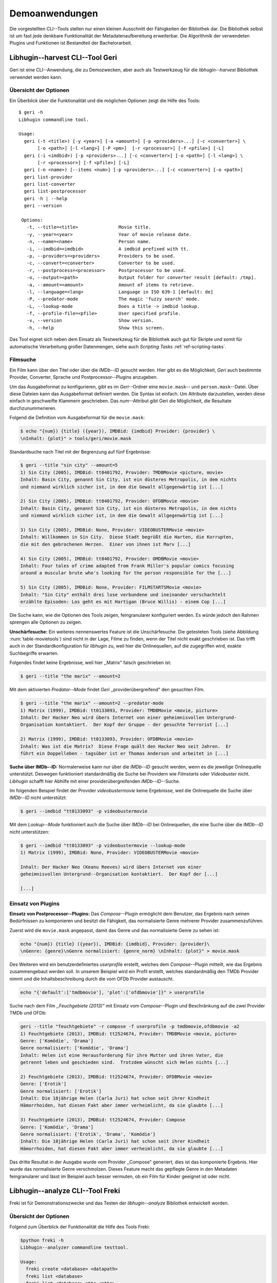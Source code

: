 ###############
Demoanwendungen
###############

Die vorgestellten CLI--Tools stellen nur einen kleinen Ausschnitt der
Fähigkeiten der Bibliothek dar. Die Bibliothek selbst ist um fast jede denkbare
Funktionalität der Metadatenaufbereitung erweiterbar. Die Algorithmik der
verwendeten Plugins und Funktionen ist Bestandteil der Bachelorarbeit.

.. Jaja, Kaffeekochen.

Libhugin--harvest CLI--Tool Geri
================================

Geri ist eine CLI--Anwendung, die zu Demozwecken, aber auch als Testwerkzeug für
die *libhugin--harvest* Bibliothek verwendet werden kann.

Übersicht der Optionen
----------------------

Ein Überblick über die Funktionalität und die möglichen Optionen zeigt die Hilfe
des Tools:

::

   $ geri -h
   Libhugin commandline tool.

   Usage:
     geri (-t <title>) [-y <year>] [-a <amount>] [-p <providers>...] [-c <converter>] \
          [-o <path>] [-l <lang>] [-P <pm>]  [-r <processor>] [-f <pfile>] [-L]
     geri (-i <imdbid>) [-p <providers>...] [-c <converter>] [-o <path>] [-l <lang>] \
          [-r <processor>] [-f <pfile>] [-L]
     geri (-n <name>) [--items <num>] [-p <providers>...] [-c <converter>] [-o <path>]
     geri list-provider
     geri list-converter
     geri list-postprocessor
     geri -h | --help
     geri --version

    Options:
      -t, --title=<title>               Movie title.
      -y, --year=<year>                 Year of movie release date.
      -n, --name=<name>                 Person name.
      -i, --imdbid=<imdbid>             A imdbid prefixed with tt.
      -p, --providers=<providers>       Providers to be used.
      -c, --convert=<converter>         Converter to be used.
      -r, --postprocess=<processor>     Postprocessor to be used.
      -o, --output=<path>               Output folder for converter result [default: /tmp].
      -a, --amount=<amount>             Amount of items to retrieve.
      -l, --language=<lang>             Language in ISO 639-1 [default: de]
      -P, --predator-mode               The magic 'fuzzy search' mode.
      -L, --lookup-mode                 Does a title -> imdbid lookup.
      -f, --profile-file=<pfile>        User specified profile.
      -v, --version                     Show version.
      -h, --help                        Show this screen.


Das Tool eignet sich neben dem Einsatz als Testwerkzeug für die Bibliothek
auch gut für Skripte und somit für automatische Verarbeitung großer
Datenmengen, siehe auch *Scripting Tasks* :ref:`ref-scripting-tasks`.

Filmsuche
---------

Ein Film kann über den Titel oder über die *IMDb--ID* gesucht werden. Hier gibt
es die Möglichkeit, *Geri* auch bestimmte Provider, Converter, Sprache und
Postprocessor--Plugins anzugeben.

Um das Ausgabeformat zu konfigurieren, gibt es im *Geri*--Ordner eine
``movie.mask``-- und ``person.mask``--Datei. Über diese Dateien kann das
Ausgabeformat definiert werden. Die Syntax ist einfach. Um Attribute
darzustellen, werden diese einfach in geschweifte Klammern geschrieben. Das
*num*--Attribut gibt Geri die Möglichkeit, die Resultate durchzunummerieren.

Folgend die Definition vom Ausgabeformat für die ``movie.mask``:

.. code-block:: bash

   $ echo "{num}) {title} ({year}), IMDBid: {imdbid} Provider: {provider} \
   \nInhalt: {plot}" > tools/geri/movie.mask


Standardsuche nach Titel mit der Begrenzung auf fünf Ergebnisse:

.. code-block:: bash

   $ geri --title "sin city" --amount=5
   1) Sin City (2005), IMDBid: tt0401792, Provider: TMDBMovie <picture, movie>
   Inhalt: Basin City, genannt Sin City, ist ein düsteres Metropolis, in dem nichts
   und niemand wirklich sicher ist, in dem die Gewalt allgegenwärtig ist [...]

   2) Sin City (2005), IMDBid: tt0401792, Provider: OFDBMovie <movie>
   Inhalt: Basin City, genannt Sin City, ist ein düsteres Metropolis, in dem nichts
   und niemand wirklich sicher ist, in dem die Gewalt allgegenwärtig ist [...]

   3) Sin City (2005), IMDBid: None, Provider: VIDEOBUSTERMovie <movie>
   Inhalt: Willkommen in Sin City.  Diese Stadt begrüßt die Harten, die Korrupten,
   die mit den gebrochenen Herzen.  Einer von ihnen ist Marv [...]

   4) Sin City (2005), IMDBid: tt0401792, Provider: OMDBMovie <movie>
   Inhalt: Four tales of crime adapted from Frank Miller's popular comics focusing
   around a muscular brute who's looking for the person responsible for the [...]

   5) Sin City (2005), IMDBid: None, Provider: FILMSTARTSMovie <movie>
   Inhalt: "Sin City" enthält drei lose verbundene und ineinander verschachtelt
   erzählte Episoden: Los geht es mit Hartigan (Bruce Willis) - einem Cop [...]

Die Suche kann, wie die Optionen des Tools zeigen, feingranularer konfiguriert
werden.  Es würde jedoch den Rahmen sprengen alle Optionen zu zeigen.

**Unschärfesuche:**
Ein weiteres nennenswertes Feature ist die Unschärfesuche.  Die getesteten Tools
(siehe Abbildung :num:`table-movietools`) sind nicht in der Lage, Filme zu
finden, wenn der Titel nicht exakt geschrieben ist. Das trifft auch in der
Standardkonfiguration für *libhugin* zu, weil hier die Onlinequellen, auf die
zugegriffen wird, exakte Suchbegriffe erwarten.

Folgendes findet keine Ergebnisse, weil hier ,,Matrix" falsch geschrieben ist:

.. code-block:: bash

   $ geri --title "the marix" --amount=2

Mit dem aktivierten *Predator--Mode* findet *Geri* ,,providerübergreifend" den
gesuchten Film.

.. code-block:: bash

   $ geri --title "the marix" --amount=2 --predator-mode
   1) Matrix (1999), IMDBid: tt0133093, Provider: TMDBMovie <movie, picture>
   Inhalt: Der Hacker Neo wird übers Internet von einer geheimnisvollen Untergrund-
   Organisation kontaktiert.  Der Kopf der Gruppe - der gesuchte Terrorist [...]

   2) Matrix (1999), IMDBid: tt0133093, Provider: OFDBMovie <movie>
   Inhalt: Was ist die Matrix?  Diese Frage quält den Hacker Neo seit Jahren.  Er
   führt ein Doppelleben - tagsüber ist er Thomas Anderson und arbeitet in [...]


**Suche über IMDb--ID:**
Normalerweise kann nur über die *IMDb--ID* gesucht werden, wenn es die jeweilige
Onlinequelle unterstützt. Deswegen funktioniert standardmäßig die Suche bei
Providern wie *Filmstarts* oder *Videobuster* nicht. *Libhugin* schafft hier
Abhilfe mit einer providerübergreifenden *IMDb--ID*--Suche.

Im folgenden Beispiel findet der Provider *videobustermovie* keine Ergebnisse,
weil die Onlinequelle die Suche über *IMDb--ID* nicht unterstützt:

.. code-block:: bash

   $ geri --imdbid "tt0133093" -p videobustermovie

Mit dem *Lookup--Mode* funktioniert auch die Suche über *IMDb--ID* bei
Onlinequellen, die eine Suche über die *IMDb--ID* nicht unterstützen:

.. code-block:: bash

   $ geri --imdbid "tt0133093" -p videobustermovie --lookup-mode
   1) Matrix (1999), IMDBid: None, Provider: VIDEOBUSTERMovie <movie>

   Inhalt: Der Hacker Neo (Keanu Reeves) wird übers Internet von einer
   geheimnisvollen Untergrund--Organisation kontaktiert.  Der Kopf der [...]

   [...]


Einsatz von Plugins
-------------------

**Einsatz von Postprocessor--Plugins:**
Das *Compose*--Plugin ermöglicht dem Benutzer, das Ergebnis nach seinen
Bedürfnissen zu komponieren und besitzt die Fähigkeit, das normalisierte Genre
mehrerer Provider zusammenzuführen.

Zuerst wird die ``movie.mask`` angepasst, damit das Genre und das normalisierte
Genre zu sehen ist:

.. code-block:: bash

   echo "{num}) {title} ({year}), IMDBid: {imdbid}, Provider: {provider}\
   \nGenre: {genre}\nGenre normalisiert: {genre_norm} \nInhalt: {plot}" > movie.mask


Des Weiteren wird ein benutzerdefiniertes *userprofile* erstellt, welches dem
*Compose*--Plugin mitteilt, wie das Ergebnis zusammengebaut werden soll. In
unserem Beispiel wird ein Profil erstellt, welches standardmäßig den TMDb
Provider nimmt und die Inhaltsbeschreibung durch die vom OFDb Provider
austauscht.

.. code-block:: bash

   echo "{'default':['tmdbmovie'], 'plot':['ofdbmovie']}" > userprofile

Suche nach dem Film *,,Feuchgebiete (2013)"* mit Einsatz vom *Compose*--Plugin
und Beschränkung auf die zwei Provider TMDb und OFDb:

.. code-block:: bash

   geri --title "feuchtgebiete" -r compose -f userprofile -p tmdbmovie,ofdbmovie -a2
   1) Feuchtgebiete (2013), IMDBid: tt2524674, Provider: TMDBMovie <movie, picture>
   Genre: ['Komödie', 'Drama']
   Genre normalisiert: ['Komödie', 'Drama']
   Inhalt: Helen ist eine Herausforderung für ihre Mutter und ihren Vater, die
   getrennt leben und geschieden sind.  Trotzdem wünscht sich Helen nichts [...]

   2) Feuchtgebiete (2013), IMDBid: tt2524674, Provider: OFDBMovie <movie>
   Genre: ['Erotik']
   Genre normalisiert: ['Erotik']
   Inhalt: Die 18jährige Helen (Carla Juri) hat schon seit ihrer Kindheit
   Hämorrhoiden, hat diesen Fakt aber immer verheimlicht, da sie glaubte [...]

   3) Feuchtgebiete (2013), IMDBid: tt2524674, Provider: Compose
   Genre: ['Komödie', 'Drama']
   Genre normalisiert: {'Erotik', 'Drama', 'Komödie'}
   Inhalt: Die 18jährige Helen (Carla Juri) hat schon seit ihrer Kindheit
   Hämorrhoiden, hat diesen Fakt aber immer verheimlicht, da sie glaubte [...]

Das dritte Resultat in der Ausgabe wurde vom Provider ,,Compose" generiert,
dies ist das komponierte Ergebnis. Hier wurde das normalisierte Genre
verschmolzen. Dieses Feature macht das gepflegte Genre in den Metadaten
feingranularer und lässt im Beispiel auch besser vermuten, ob ein Film für
Kinder geeignet ist oder nicht.


.. _ref-freki:

Libhugin--analyze CLI--Tool Freki
=================================

Freki ist für Demonstrationszwecke und das Testen der *libhugin--analyze*
Bibliothek entwickelt worden.

Übersicht der Optionen
----------------------

Folgend zum Überblick der Funktionalität die Hilfe des Tools Freki:

.. code-block:: bash

   $python freki -h
   Libhugin--analyzer commandline testtool.

   Usage:
     freki create <database> <datapath>
     freki list <database>
     freki list <database> attr <attr>
     freki list <database> analyzerdata
     freki list-modifier | list-analyzer
     freki (analyze | modify) plugin <plugin> <database>
     freki (analyze | modify) plugin <plugin> pluginattrs <pluginattrs> <database>
     freki export <database>
     freki -h | --help
     freki --version

   Options:
     -v, --version                     Show version.
     -h, --help                        Show this screen.


Erstellen einer Datenbank
-------------------------

Freki erlaubt dem Benutzer, eine *Datenbank* aus externen Metadaten zu
generieren. Auf dieser Datenbank kann man folgend mit den Analyzer- und
Modifier--Plugins , die *libhugin--analyze* anbietet, arbeiten, um
beispielsweise seine Metadaten zu säubern. Nach der Bearbeitung können die
*neuen* Metadaten in die externen Metadaten--Dateien exportiert werden.

Folgend eine kurze Demonstration des CLI--Tools.

**Erstellen einer Datenbank:**
Hierzu wird die Helferfunktion (siehe Anhang :ref:`ref-attachment-a`) verwendet.
Im Ordner *movies* befinden sich zwei Filme, die mit dem XBMC mit Metadaten
versorgt wurden.

.. code-block:: bash

    $ freki create mydb.db ./movies

**Datenbank anzeigen:**
Mit *list* kann der Inhalt der Datenbank angezeigt werden. Die
Inhaltsbeschreibung wurde hier wegen der Übersichtlichkeit gekürzt.  Wie die
Ausgabe zeigt, wurden die Attribute *title*, *originaltitle*, *genre*,
*director*, *year* und *plot* eingelesen.

.. code-block:: bash

    $ freki list mydb.db
    0) All Good Things (2010)
    {'director': 'Andrew Jarecki',
     'genre': ['Drama', 'Mystery', 'Suspense', 'Thriller'],
     'originaltitle': 'All Good Things',
     'plot': 'Historia ambientada en los años 80 y centrada en un heredero de
     una dinastía de Nueva York que se enamora de una chica de otra clase
     [..]',
     'title': 'All Beauty Must Die',
     'year': '2010'}

    1) Alien³ (1992)
    {'director': 'David Fincher',
     'genre': ['Action', 'Horror', 'Science Fiction'],
     'originaltitle': 'Alien³',
     'plot': 'Después de huir con Newt y Bishop del planeta Alien, Ripley se
     estrella con su nave en Fiorina 161, un planeta prisión. Desgraciadamente
     [...]',
     'title': 'Alien 3',
     'year': '1992'}


**Analyzer--Data anzeigen:**
Auflisten der Analysedaten aller sich in der Datenbank befindlichen Filme:

.. code-block:: bash

    $ freki list mydb.db analyzerdata
    0) All Good Things (2010)
    {}
    1) Alien³ (1992)
    {}

Da noch nichts weiter analysiert wurde, sieht man hier nur leere Klammern.

**Analyzer und Modifier anzeigen:**
Anzeigen der vorhandenen Analyzer:

.. code-block:: bash

    $ freki list-analyzer
    Name:           MovieFileAnalyzer
    Description:    Analayze movie files, extract video or audio information.
    Parameters:     {}

    Name:           LangIdentify
    Description:    Analyzes the language of a given plot.
    Parameters:     {'attr_name': <class 'str'>}

Anzeigen der vorhandenen Modifier:

.. code-block:: bash

    $ freki list-modifier
    Name:           PlotLangChange
    Description:    Allows to exchange plot to given language.
    Parameters:     {'attr_name': <class 'str'>, 'change_to': <class 'str'>}

    Name:           BracketCleaner
    Description:    Removes brackets e.g. brakets with actor name from plot.
    Parameters:     {'attr_name': <class 'str'>}


Einsatz von Plugins
-------------------

**Anwenden von Analyzern:**
Anwendung des *LangIdentify* Plugins auf der *mydb.db*--Datenbank:

.. code-block:: bash

    $ freki analyze plugin LangIdentify mydb.db

Betrachten der Analyzerdaten nach der Analyse:

.. code-block:: bash

    $ freki list mydb.db analyzerdata
    0) All Good Things (2010)
    {'LangIdentify': 'es'}
    1) Alien³ (1992)
    {'LangIdentify': 'es'}

Wie man sieht, wurde hier die verwendete Sprache der Plots analysiert. Das
Plugin hat sich in das Analysedaten--Array mit seinem ermittelten Ergebnis
eingetragen. In unserem Beispiel *es (espanol)* für eine spanische
Inhaltsbeschreibung.


**Anwenden von Modifiern:**
Anwendung des PlotLangChange Modifier--Plugins um die Sprache der
Inhaltsbeschreibung von Spanisch auf Deutsch zu ändern:

.. code-block:: bash

    $ freki modify plugin PlotLangChange pluginattrs attr_name='plot',change_to=de mydb.db

Betrachten der Metadaten nach Einsatz des Plugins:

.. code-block:: bash

    $ freki list mydb.db
    0) All Good Things (2010)
    {'director': 'Andrew Jarecki',
     'genre': ['Drama', 'Mystery', 'Suspense', 'Thriller'],
     'originaltitle': 'All Good Things',
     'plot': 'David Marks, Sohn einer reichen New Yorker Familie, verliebt sich
     in die junge Katie McCarthy, die nicht zu seinen Kreisen gehört. Doch dann [...]',
     'title': 'All Beauty Must Die',
     'year': '2010'}

    1) Alien³ (1992)
    {'director': 'David Fincher',
     'genre': ['Action', 'Horror', 'Science Fiction'],
     'originaltitle': 'Alien³',
     'plot': 'Nachdem Ellen Ripley, die kleine Newt, Soldat Hicks und der
     Android Bishop von LV 426 entkommen sind und sich mit dem Raumschiff USS [...]','
     'title': 'Alien 3',
     'year': '1992'}

Wie in dem Beispiel zu sehen ist, wurde die Inhaltsbeschreibung bei den Filmen
von der spanischen Version auf eine deutsche Version geändert.

Exportieren der Daten
---------------------

Die modifizierten Metadaten können nun ins Produktivsystem zurückgespielt
werden.  Dies geht bei Freki über die *export*--Funktion, hier wird wieder im
Hintergrund die *Helferfunktion* (siehe Anhang :ref:`ref-attachment-a`) verwendet.

Betrachten der Inhaltsbeschreibung der *nfo*--Dateien vor dem Export
(Ausgabe gekürzt):

.. code-block:: bash

    $ cat "movies/All Good Things (2010)/movie.nfo" | grep 'plot'
    <plot>Historia ambientada en los años 80 y centrada en un heredero de una
    dinastía de Nueva York que se enamora de una chica de otra clase social. [...]</plot>

Export der modifizierten Datenbank:

.. code-block:: bash

    $ freki export mydb.db
    ./movies/All Good Things (2010)/movie.nfo
    ./movies/Alien³ (1992)/movie.nfo

Betrachten der Inhaltsbeschreibung der *nfo*-Dateien nach dem Export (gekürzt):

.. code-block:: bash

    $ cat "movies/All Good Things (2010)/movie.nfo" | grep 'plot'
    <plot>David Marks, Sohn einer reichen New Yorker Familie, verliebt sich in
    die junge Katie McCarthy, die nicht zu seinen Kreisen gehört. [...]</plot>

Betrachtet man nun die *nfo*--Dateien der jeweiligen Filme, so sieht man, dass
sich hier die Sprache von Spanisch auf Deutsch geändert hat.

.. _xbmcplugin:

XBMC Plugin Integration
=======================

Neben den Kommandozeilentools Geri und Freki wurde konzeptionell ein Plugin für
das XBMC (siehe Abbildung: :num:`fig-xbmcscreenshot-hugin`) geschrieben,
welches *libhugin* als Metadatenquelle nutzen kann.

Das XBMC erlaubt es, sogenannte :term:`Scraper` zu schreiben.
Diese arbeiten vom Grundprinzip ähnlich wie die Provider von *libhugin*. Das
Problem bei dessen Scrapern ist, dass diese vollständig mittels *Regulärer
Ausdrücke* innerhalb von *XML*--Dateien geschrieben sind. Dies ist nach Meinung
des Autors fehleranfällig, aufwändig und nur schwer lesbar. Des Weiteren sind
hier die Möglichkeiten des Postprocessings nur begrenzt umsetzbar.

Die Referenzimplementierung des offiziellen XBMC TMDb--Scrapers hat insgesamt
über 600 *lines of code*, recht kryptischer regulärer Ausdrücke (siehe
:cite:`tmdbscraper1` und :cite:`tmdbscraper2`).

Die Implementierung des *libhugin* Plugins in das XBMC hat an dieser Stelle nur
23 *lines of code* (siehe :ref:`ref-xbmc-libhugin`). Das liegt daran, dass der
*libhugin*--Proxy hier dem XBMC die Daten bereits im benötigten Format über das
*Nfo*--Converter--Plugin liefern kann.

.. _libhuginproxy:

Libhugin--Proxy
---------------

Da die direkte Integration in das XBMC aufgrund der begrenzten Zeit der
Projektarbeit nicht möglich ist, wurde hier der Ansatz eines ,,Proxy--Dienstes"
angewandt. Für *libhugin* wurde mittels dem Microwebframework Flask (siehe
:cite:`flask`) ein minimaler :term:`RESTful` Webservice geschrieben (siehe
:ref:`ref-flaskproxy`), welcher über eine eigens definierte API Metadaten an das
XBMC liefert.


**Libhugin RESTful--API:**
Der *Libhugin*--Proxy zeigt konzeptionell die Integration von *libhugin* als
Netzwerkdienst, welcher eine RESTful--API bereitstellt. Nach dem der
*libhugin*--Proxy gestartet wurde, ist es möglich über den Webbrowser auf die
RESTful--API über Port 5000 zuzugreifen.

Folgende Bash--Sitzung zeigt die Suche des Films *,,Prometheus (2012)"* über den
*libhugin*--Proxy. Der Proxy liefert ein für das XBMC formatiertes *XML* zurück:

.. code-block:: bash

    $ curl http://127.0.0.1:5000/search/prometheus
    <?xml version="1.0" encoding="iso-8859-1" standalone="yes"?>
    <results>
        <entity>
            <title>
                Prometheus - Dunkle Zeichen (2012), [tt1446714], Source: TMDBMovie
            </title>
            <url>http://localhost:5000/movie/0</url>
        </entity>
    </results>

Die implementierte Test--API bietet die folgenden Schnittstellen:

    + ``/search/<titlename or imdbid>:`` Suche nach Film über Titel oder *IMDb--ID*.
    + ``/movie/<position>:`` Zugriff auf einen bestimmten Film im Proxy Cache.
    + ``/info:`` Server Information, welche zeigt ob Postprocessing aktiviert ist.
    + ``/toggle_pp:`` Postprocessing aktivieren oder deaktivieren.
    + ``/shutdown:`` Server herunterfahren.


Die Implementierung des Proxy zeigt, dass es mit relativ wenig Aufwand möglich
ist, *libhugin* als ,,neuen Dienst" für Multimedia--Anwendungen oder auch
Movie--Metadaten--Manager zu verwenden.

Hierbei kommt die Flexibilität und Anpassbarkeit des Systems den bisherigen
Tools zu Gute. Auf diese Art und Weise lassen sich alle Features, die *libhugin*
bietet, in bereits existierende Tools integrieren.

.. _fig-xbmcscreenshot-hugin:

.. figure:: fig/hugin_xbmc.png
    :alt: Libhugin Scraper--Plugin im XBMC Scraper Menü
    :width: 60%
    :align: center

    Libhugin Scraper--Plugin im XBMC--Scraper--Menü.

Unterschiede TMDb XBMC und TMDb libhugin
----------------------------------------

Im Vergleich zum XBMC TMDb--Scraper bietet der XBMC *libhugin*--Scraper
(*libhugin*--Provider wurde zum Testen auf TMDb beschränkt) zusätzliche
Features.

    * Suche über *IMDb--ID* möglich.
    * Unschärfesuche möglich, dadurch auch erhöhte Trefferquote.
    * Postprocessing, je nach dazugeschalteten Plugin möglich.

Beim Nutzen weiterer Provider sowie Plugins, wie dem Compose Plugin eröffnen
sich hier für das XBMC ganz neue Möglichkeiten, seine Metadaten nach den eigenen
Wünschen zusammen zu bauen, ohne dabei auf externe Movie--Manager zugreifen zu
müssen. Im Prinzip kann *libhugin* hier das komplette Metadatensystem vom XBMC
ersetzen.

.. _ref-scripting-tasks:

Weitere Einsatzmöglichkeiten
============================

**Scripting Tasks:**
Die Einsatzmöglichkeiten sind je nach Szenario anpassbar. Für einfache
Anwendungen lassen sich Geri und Freki bereits direkt verwenden.

Ein schönes Beispiel für einen *Scripting--Task* ist das Normalisieren der
Ordnerstruktur/Benennung von großen Filmsammlungen.

Hierzu reicht es einfach, die ``movie.mask`` von Geri anzupassen und ein kleines
Bash--Skript zu schreiben. Anpassen der ``movie.mask`` auf das gewünschte
Format:

.. code-block:: bash

   $ echo "{title} ({year}), [{imdbid}]" > tools/geri/movie.mask

So schaut das minimalistische rename--Skript aus:

.. code-block:: bash

   #!/bin/bash

   for movie in $1/*; do
       old_name=$(basename "$movie")
       new_name=$(geri -t "$old_name" -P --language=en --amount 1 -providers tmdbmovie);
       mv -v "$movie" "$1/$new_name";
   done

Um eine schlampig gepflegte Filmsammlung zu ,,simulieren", werden Ordner mit
Filmen, die falsch geschrieben sind, erstellt:

.. code-block:: bash

   $ mkdir movies/{"alien1","alien 2","geständnisse","ironman2","iron man3","iron men 1",\
   "jung unt schon","marix","oonly good forgives","teh marix 2"}


Anschließend wird das Skript auf die schlampig gepflegte Ordnerstruktur
laufen gelassen:

.. code-block:: bash

   $ ./rename.sh movies
   ‘movies/alien1’ -> ‘movies/Alien (1979), [tt0078748]’
   ‘movies/alien 2’ -> ‘movies/Aliens (1986), [tt0090605]’
   ‘movies/geständnisse’ -> ‘movies/Confessions (2010), [tt1590089]’
   ‘movies/ironman2’ -> ‘movies/Iron Man 2 (2010), [tt1228705]’
   ‘movies/iron man3’ -> ‘movies/Iron Man 3 (2013), [tt1300854]’
   ‘movies/iron men 1’ -> ‘movies/Iron Man (2008), [tt0371746]’
   ‘movies/jung unt schon’ -> ‘movies/Young & Beautiful (2013), [tt2752200]’
   ‘movies/marix’ -> ‘movies/The Matrix (1999), [tt0133093]’
   ‘movies/oonly good forgives’ -> ‘movies/Only God Forgives (2013), [tt1602613]’
   ‘movies/teh marix 2’ -> ‘movies/The Matrix Reloaded (2003), [tt0234215]’


An diesem Beispiel sieht man wie gut die Unschärfesuche funktionieren kann.
Bei diesem kleinem *Testsample* haben wir eine Trefferwahrscheinlichkeit von 100%.

**D--Bus:**
Eine weitere Möglichkeit, neben dem ,,Proxyserver--Ansatz", wäre *D--Bus* zu
verwenden. *D--Bus* ist ein Framework, das unter Linux zur
Interprozesskommunikation verwendet wird. Man kann hier beispielsweise
*libhugin* als *D--Bus*--Service laufen lassen und jede andere beliebige
Anwendung hätte die Möglichkeit, programmiersprachenunabhängig mit *libhugin* zu
kommunizieren.
